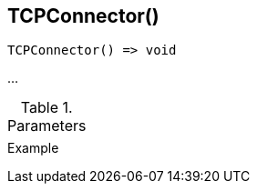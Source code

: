 [[func-tcpconnector]]
== TCPConnector()

// TODO: add description

[source,c]
----
TCPConnector() => void
----

…

.Parameters
[cols="1,3" grid="none", frame="none"]
|===
||
|===

.Return

.Example
[.output]
....
....
